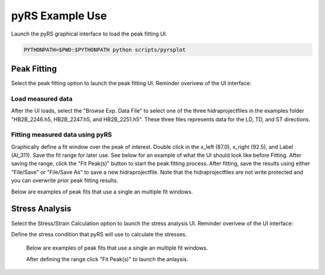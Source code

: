 pyRS Example Use
################

Launch the pyRS graphical interface to load the peak fitting UI.

.. code-block::

  PYTHONPATH=$PWD:$PYTHONPATH python scripts/pyrsplot

.. image:: ../basics/startup.png
  :width: 400
  :alt: pyrsplot startup window

Peak Fitting
============

Select the peak fitting option to launch the peak fitting UI. Reminder overivew of the UI interface:

.. image:: ../figures/peak_overview.svg
  :width: 800
  :alt: Peak Fitting overivew

Load measured data
------------------
After the UI loads, select the "Browse Exp. Data File" to select one of the three hidraprojectfiles in the examples folder "HB2B_2246.h5, HB2B_2247.h5, and HB2B_2251.h5". These three files represents data for the LD, TD, and ST directions.

Fitting measured data using pyRS
--------------------------------

Graphically define a fit window over the peak of interest. Double click in the x_left (87.0), x_right (92.5), and Label (Al_311). Save the fit range for later use. See below for an example of what the UI should look like before Fitting. After saving the range, click the "Fit Peak(s)" button to start the peak fitting process. After fitting, save the results using either "File/Save" or "File/Save As" to save a new hidraprojectfile. Note that the hidraprojectfiles are not write protected and you can overwrite prior peak fitting results.

.. image:: ../figures/Example_Fit.png
  :width: 800
  :alt: pyrsplot startup window

Below are examples of peak fits that use a single an multiple fit windows.

.. image:: ../figures/Fit_2246.png
  :width: 800
  :alt: Fit of run 2646

.. image:: ../figures/Fit_2247.png
  :width: 800
  :alt: Fit of run 2647

.. image:: ../figures/Fit_2251.png
  :width: 800
  :alt: Fit of run 2651

Stress Analysis
===============

Select the Stress/Strain Calculation option to launch the stress analysis UI. Reminder overivew of the UI interface:

.. image:: ../figures/stress_overview.svg
  :width: 800
  :alt: Stress Analysis overivew

Define the stress condition that pyRS will use to calculate the stresses.

  .. image:: ../figures/Stress_Load.png
    :width: 800
    :alt: pyrsplot startup window

  Below are examples of peak fits that use a single an multiple fit windows.

  .. image:: ../figures/Stress_Define_Material.png
    :width: 800
    :alt: pyrsplot startup window

  .. image:: ../figures/Stress_Define_d0.png
    :width: 800
    :alt: pyrsplot startup window

  After defining the range click "Fit Peak(s)" to launch the anlaysis.

  .. image:: ../figures/Stress_Final.png
    :width: 800
    :alt: pyrsplot startup window
